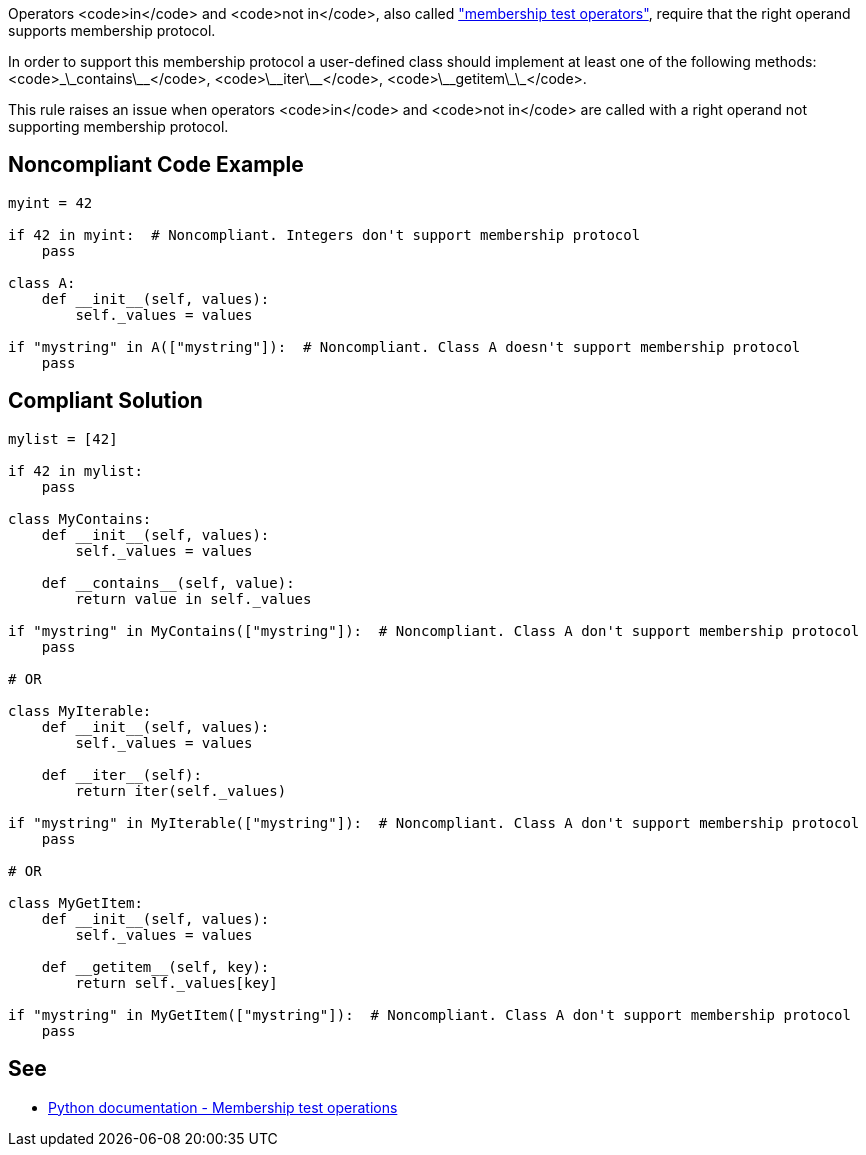 Operators <code>in</code> and <code>not in</code>, also called https://docs.python.org/3/reference/expressions.html#membership-test-operations["membership test operators"], require that the right operand supports membership protocol.

In order to support this membership protocol a user-defined class should implement at least one of the following methods: <code>\_\_contains\_\_</code>, <code>\_\_iter\_\_</code>, <code>\_\_getitem\_\_</code>.

This rule raises an issue when operators <code>in</code> and <code>not in</code> are called with a right operand not supporting membership protocol.


== Noncompliant Code Example

----
myint = 42

if 42 in myint:  # Noncompliant. Integers don't support membership protocol
    pass

class A:
    def __init__(self, values):
        self._values = values

if "mystring" in A(["mystring"]):  # Noncompliant. Class A doesn't support membership protocol
    pass
----


== Compliant Solution

----
mylist = [42]

if 42 in mylist:
    pass

class MyContains:
    def __init__(self, values):
        self._values = values

    def __contains__(self, value):
        return value in self._values

if "mystring" in MyContains(["mystring"]):  # Noncompliant. Class A don't support membership protocol
    pass

# OR

class MyIterable:
    def __init__(self, values):
        self._values = values

    def __iter__(self):
        return iter(self._values)

if "mystring" in MyIterable(["mystring"]):  # Noncompliant. Class A don't support membership protocol
    pass

# OR

class MyGetItem:
    def __init__(self, values):
        self._values = values

    def __getitem__(self, key):
        return self._values[key]

if "mystring" in MyGetItem(["mystring"]):  # Noncompliant. Class A don't support membership protocol
    pass
----


== See

* https://docs.python.org/3/reference/expressions.html#membership-test-operations[Python documentation - Membership test operations]

